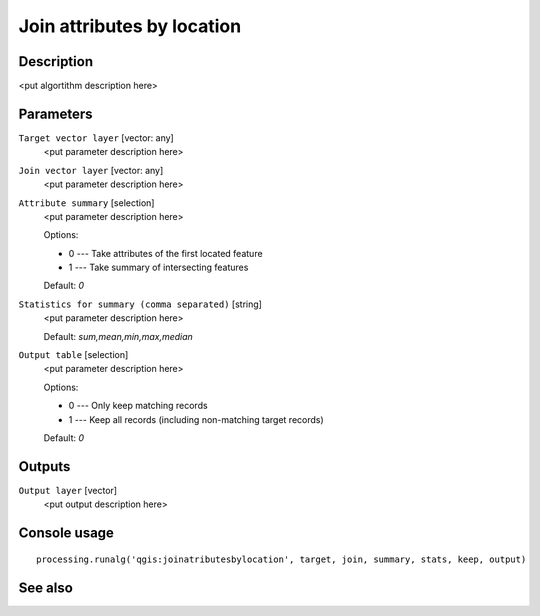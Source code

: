Join attributes by location
===========================

Description
-----------

<put algortithm description here>

Parameters
----------

``Target vector layer`` [vector: any]
  <put parameter description here>

``Join vector layer`` [vector: any]
  <put parameter description here>

``Attribute summary`` [selection]
  <put parameter description here>

  Options:

  * 0 --- Take attributes of the first located feature
  * 1 --- Take summary of intersecting features

  Default: *0*

``Statistics for summary (comma separated)`` [string]
  <put parameter description here>

  Default: *sum,mean,min,max,median*

``Output table`` [selection]
  <put parameter description here>

  Options:

  * 0 --- Only keep matching records
  * 1 --- Keep all records (including non-matching target records)

  Default: *0*

Outputs
-------

``Output layer`` [vector]
  <put output description here>

Console usage
-------------

::

  processing.runalg('qgis:joinatributesbylocation', target, join, summary, stats, keep, output)

See also
--------

